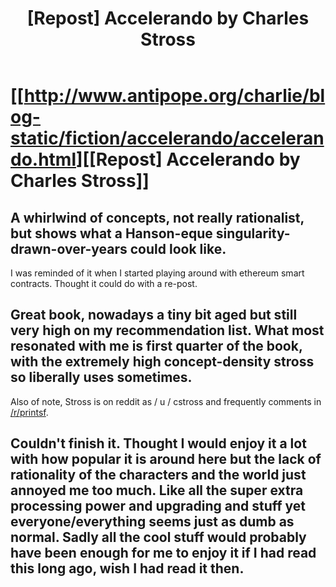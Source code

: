 #+TITLE: [Repost] Accelerando by Charles Stross

* [[http://www.antipope.org/charlie/blog-static/fiction/accelerando/accelerando.html][[Repost] Accelerando by Charles Stross]]
:PROPERTIES:
:Author: traverseda
:Score: 27
:DateUnix: 1458639563.0
:DateShort: 2016-Mar-22
:END:

** A whirlwind of concepts, not really rationalist, but shows what a Hanson-eque singularity-drawn-over-years could look like.

I was reminded of it when I started playing around with ethereum smart contracts. Thought it could do with a re-post.
:PROPERTIES:
:Author: traverseda
:Score: 8
:DateUnix: 1458639667.0
:DateShort: 2016-Mar-22
:END:


** Great book, nowadays a tiny bit aged but still very high on my recommendation list. What most resonated with me is first quarter of the book, with the extremely high concept-density stross so liberally uses sometimes.

Also of note, Stross is on reddit as / u / cstross and frequently comments in [[/r/printsf]].
:PROPERTIES:
:Author: SvalbardCaretaker
:Score: 7
:DateUnix: 1458662973.0
:DateShort: 2016-Mar-22
:END:


** Couldn't finish it. Thought I would enjoy it a lot with how popular it is around here but the lack of rationality of the characters and the world just annoyed me too much. Like all the super extra processing power and upgrading and stuff yet everyone/everything seems just as dumb as normal. Sadly all the cool stuff would probably have been enough for me to enjoy it if I had read this long ago, wish I had read it then.
:PROPERTIES:
:Author: iemfi
:Score: 2
:DateUnix: 1459006235.0
:DateShort: 2016-Mar-26
:END:
